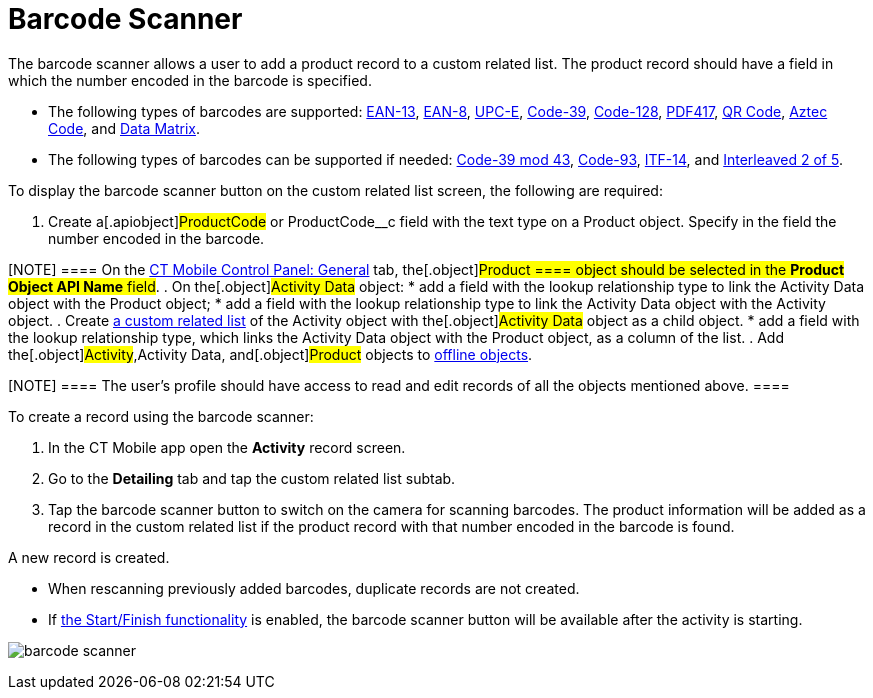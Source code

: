 = Barcode Scanner

The barcode scanner allows a user to add a product record to a custom
related list. The product record should have a field in which the number
encoded in the barcode is specified.

* The following types of barcodes are supported:
https://en.wikipedia.org/wiki/International_Article_Number[EAN-13],
https://en.wikipedia.org/wiki/EAN-8[EAN-8],
https://en.wikipedia.org/wiki/Universal_Product_Code#UPC-E[UPC-E],
https://en.wikipedia.org/wiki/Code_39[Code-39],
https://en.wikipedia.org/wiki/Code_128[Code-128],
https://en.wikipedia.org/wiki/PDF417[PDF417],
https://en.wikipedia.org/wiki/QR_code[QR Code],
https://en.wikipedia.org/wiki/Aztec_Code[Aztec Code],
and https://en.wikipedia.org/wiki/Data_Matrix[Data Matrix].
* The following types of barcodes can be supported if needed:
https://en.wikipedia.org/wiki/Code_39#Code_39_mod_43[Code-39 mod 43],
https://en.wikipedia.org/wiki/Code_93[Code-93],
https://en.wikipedia.org/wiki/ITF-14[ITF-14],
and https://en.wikipedia.org/wiki/Interleaved_2_of_5[Interleaved 2 of
5].

To display the barcode scanner button on the custom related list screen,
the following are required:

. Create a[.apiobject]#ProductCode# or
[.apiobject]#ProductCode__c# field with the text type on a
[.object]#Product# object. Specify in the field the number
encoded in the barcode.

[NOTE] ==== On the xref:ct-mobile-control-panel-general[CT
Mobile Control Panel: General] tab, the[.object]#Product ====
object should be selected in the *Product Object API Name* field#.
. On the[.object]#Activity Data# object:
* add a field with the lookup relationship type to link the
[.object]#Activity Data# object with the
[.object]#Product# object;
* add a field with the lookup relationship type to link the
[.object]#Activity Data# object with the
[.object]#Activity# object.
. Create xref:ctmobile:main/admin-guide/related-lists/custom-related-lists.adoc[a custom related list] of the
[.object]#Activity# object with the[.object]#Activity
Data# object as a child object.
* add a field with the lookup relationship type, which links the
[.object]#Activity Data# object with the
[.object]#Product# object, as a column of the list.
. Add the[.object]#Activity#,[.object]#Activity Data,#
and[.object]#Product# objects to
xref:ctm-settings-offline-objects[offline objects].

[NOTE] ==== The user's profile should have access to read and
edit records of all the objects mentioned above. ====

To create a record using the barcode scanner:

. In the CT Mobile app open the *Activity* record screen.
. Go to the *Detailing* tab and tap the custom related list subtab.
. Tap the barcode scanner button to switch on the camera for scanning
barcodes. The product information will be added as a record in the
custom related list if the product record with that number encoded in
the barcode is found.

A new record is created.

* When rescanning previously added barcodes, duplicate records are not
created.
* If xref:start-finish-functionality[the Start/Finish
functionality] is enabled, the barcode scanner button will be available
after the activity is starting.

image:barcode-scanner.png[]
